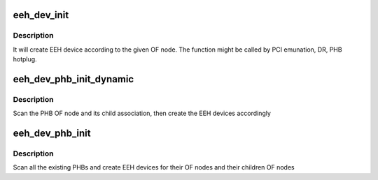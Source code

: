 .. -*- coding: utf-8; mode: rst -*-
.. src-file: arch/powerpc/kernel/eeh_dev.c

.. _`eeh_dev_init`:

eeh_dev_init
============

.. c:function:: void *eeh_dev_init(struct pci_dn *pdn, void *data)

    Create EEH device according to OF node

    :param struct pci_dn \*pdn:
        PCI device node

    :param void \*data:
        PHB

.. _`eeh_dev_init.description`:

Description
-----------

It will create EEH device according to the given OF node. The function
might be called by PCI emunation, DR, PHB hotplug.

.. _`eeh_dev_phb_init_dynamic`:

eeh_dev_phb_init_dynamic
========================

.. c:function:: void eeh_dev_phb_init_dynamic(struct pci_controller *phb)

    Create EEH devices for devices included in PHB

    :param struct pci_controller \*phb:
        PHB

.. _`eeh_dev_phb_init_dynamic.description`:

Description
-----------

Scan the PHB OF node and its child association, then create the
EEH devices accordingly

.. _`eeh_dev_phb_init`:

eeh_dev_phb_init
================

.. c:function:: int eeh_dev_phb_init( void)

    Create EEH devices for devices included in existing PHBs

    :param  void:
        no arguments

.. _`eeh_dev_phb_init.description`:

Description
-----------

Scan all the existing PHBs and create EEH devices for their OF
nodes and their children OF nodes

.. This file was automatic generated / don't edit.

